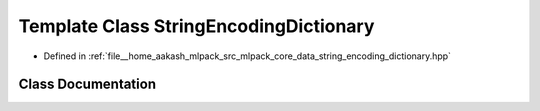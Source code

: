 .. _exhale_class_classmlpack_1_1data_1_1StringEncodingDictionary:

Template Class StringEncodingDictionary
=======================================

- Defined in :ref:`file__home_aakash_mlpack_src_mlpack_core_data_string_encoding_dictionary.hpp`


Class Documentation
-------------------


.. doxygenclass:: mlpack::data::StringEncodingDictionary
   :members:
   :protected-members:
   :undoc-members: